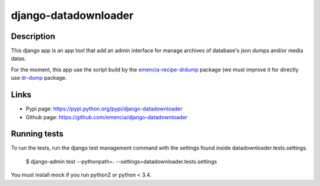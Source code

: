 =====================
django-datadownloader
=====================

Description
===========

This django app is an app tool that add an admin interface for manage archives
of database's json dumps and/or media datas.

For the moment, this app use the script build by the
`emencia-recipe-drdump <https://pypi.python.org/pypi/emencia-recipe-drdump>`_
package (we must improve it for directly use
`dr-dump <https://github.com/emencia/dr-dump>`_ package.

Links
=====

* Pypi page: https://pypi.python.org/pypi/django-datadownloader
* Github page: https://github.com/emencia/django-datadownloader


Running tests
=============

To run the tests, run the django test management command with the settings
found inside datadownloader.tests.settings.

    $ django-admin test --pythonpath=. --settings=datadownloader.tests.settings

You must install mock if you run python2 or python < 3.4.
